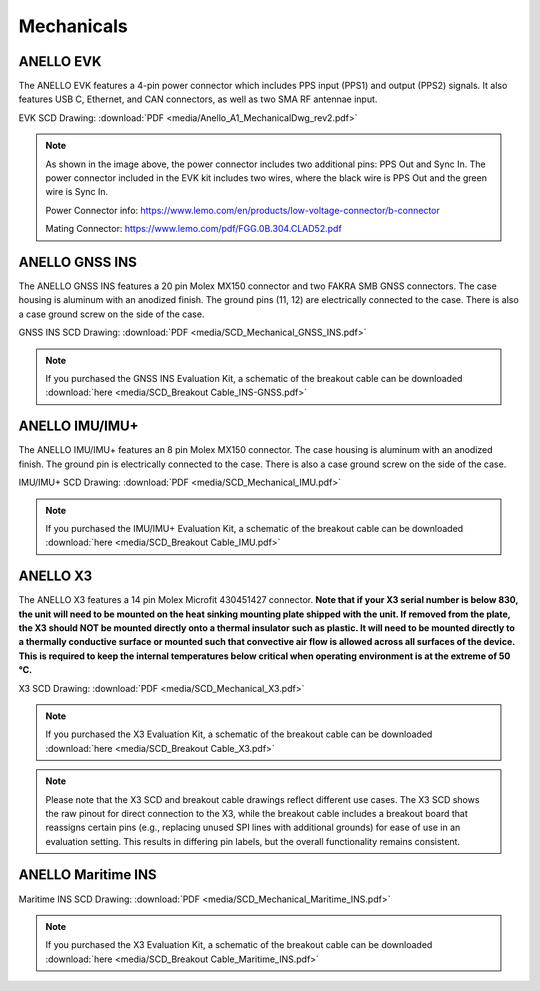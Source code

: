 Mechanicals
==================

ANELLO EVK
---------------------------------
The ANELLO EVK features a 4-pin power connector which includes PPS input (PPS1) and output (PPS2) signals. 
It also features USB C, Ethernet, and CAN connectors, as well as two SMA RF antennae input.

EVK SCD Drawing: :download:`PDF <media/Anello_A1_MechanicalDwg_rev2.pdf>`

.. figure:: media/Anello_A1_MechanicalDwg_rev2.png
   :align: center

.. note::
   As shown in the image above, the power connector includes two additional pins: PPS Out and Sync In. The power connector included in the EVK kit includes two wires, where the black wire is PPS Out and the green wire is Sync In.
   
   Power Connector info: `<https://www.lemo.com/en/products/low-voltage-connector/b-connector>`_
   
   Mating Connector: `<https://www.lemo.com/pdf/FGG.0B.304.CLAD52.pdf>`_                                                      



ANELLO GNSS INS
---------------------------------
The ANELLO GNSS INS features a 20 pin Molex MX150 connector and two FAKRA SMB GNSS connectors. The case housing is aluminum with an anodized finish.
The ground pins (11, 12) are electrically connected to the case. There is also a case ground screw on the side of the case.

GNSS INS SCD Drawing: :download:`PDF <media/SCD_Mechanical_GNSS_INS.pdf>`

.. figure:: media/SCD_Mechanical_GNSS_INS.pdf
   :align: center

.. note::
   If you purchased the GNSS INS Evaluation Kit, a schematic of the breakout cable can be downloaded :download:`here <media/SCD_Breakout Cable_INS-GNSS.pdf>`



ANELLO IMU/IMU+
---------------------------------
The ANELLO IMU/IMU+ features an 8 pin Molex MX150 connector. The case housing is aluminum with an anodized finish.
The ground pin is electrically connected to the case. There is also a case ground screw on the side of the case.

IMU/IMU+ SCD Drawing: :download:`PDF <media/SCD_Mechanical_IMU.pdf>`

.. figure:: media/SCD_Mechanical_IMU.pdf
   :align: center

.. note::
   If you purchased the IMU/IMU+ Evaluation Kit, a schematic of the breakout cable can be downloaded :download:`here <media/SCD_Breakout Cable_IMU.pdf>`

ANELLO X3
---------------------------------
The ANELLO X3 features a 14 pin Molex Microfit 430451427 connector. **Note that if your X3 serial number is below 830, 
the unit will need to be mounted on the heat sinking mounting plate shipped with the unit. If removed from the plate, the X3 should NOT be mounted directly onto a thermal insulator such as plastic. It will need to be mounted directly to a thermally conductive surface or mounted such that convective air flow is allowed across all surfaces of the device. This is required to keep the internal temperatures below critical when operating environment is at the extreme of 50 °C.**

X3 SCD Drawing: :download:`PDF <media/SCD_Mechanical_X3.pdf>`

.. figure:: media/SCD_Mechanical_X3.pdf
   :align: center

.. note::
   If you purchased the X3 Evaluation Kit, a schematic of the breakout cable can be downloaded :download:`here <media/SCD_Breakout Cable_X3.pdf>`

.. note::
   Please note that the X3 SCD and breakout cable drawings reflect different use cases. The X3 SCD shows the raw pinout for direct connection to the X3, while the breakout cable includes a breakout board that reassigns certain pins (e.g., replacing unused SPI lines with additional grounds) for ease of use in an evaluation setting. This results in differing pin labels, but the overall functionality remains consistent. 

ANELLO Maritime INS
---------------------------------

Maritime INS SCD Drawing: :download:`PDF <media/SCD_Mechanical_Maritime_INS.pdf>`

.. figure:: media/SCD_Mechanical_Maritime_INS.pdf
   :align: center

.. note::
   If you purchased the X3 Evaluation Kit, a schematic of the breakout cable can be downloaded :download:`here <media/SCD_Breakout Cable_Maritime_INS.pdf>`